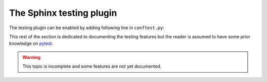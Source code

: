 The Sphinx testing plugin
=========================

The testing plugin can be enabled by adding following line in  ``conftest.py``:

.. code-block:: python
   :caption: conftest.py

   pytest_plugins = ['sphinx.testing.fixtures']

This rest of the section is dedicated to documenting the testing features but
the reader is assumed to have some prior knowledge on `pytest`_.

.. warning::

   This topic is incomplete and some features are not yet documented.

.. _pytest: https://docs.pytest.org/en/latest/


